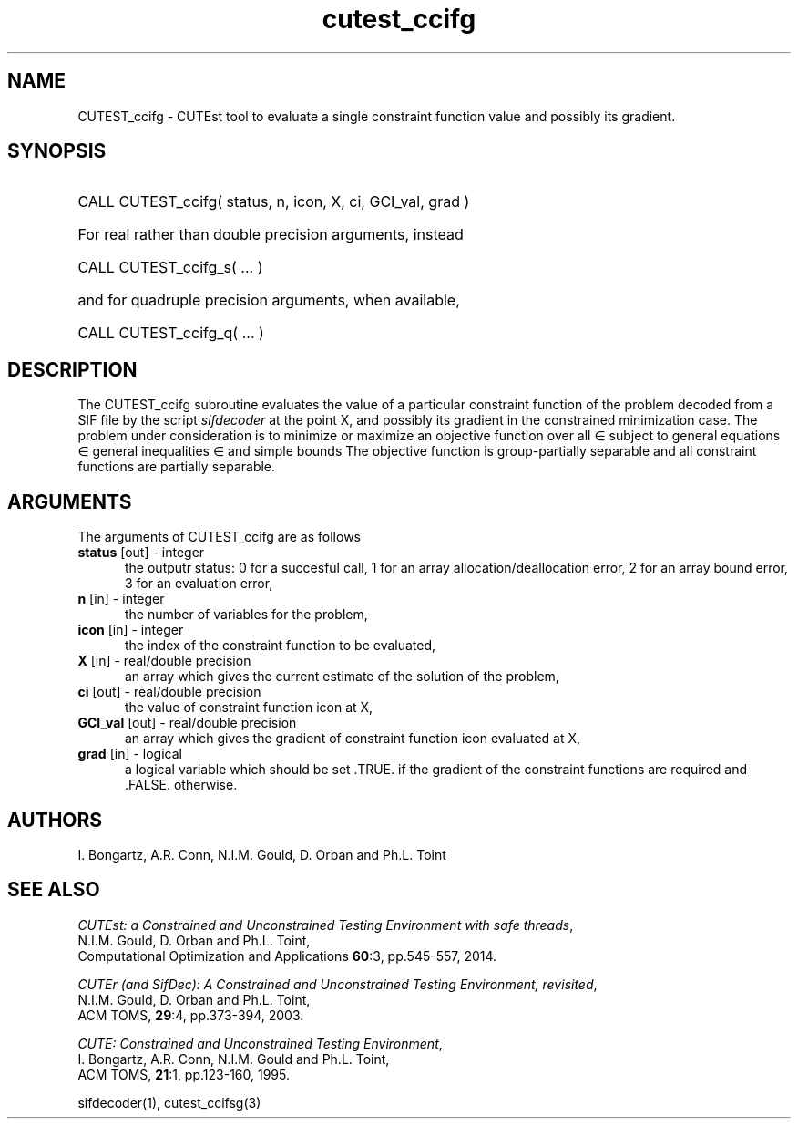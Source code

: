 '\" e  @(#)cutest_ccifg v1.0 12/2012;
.TH cutest_ccifg 3M "4 Dec 2012" "CUTEst user documentation" "CUTEst user documentation"
.SH NAME
CUTEST_ccifg \- CUTEst tool to evaluate a single constraint function value and
possibly its gradient.
.SH SYNOPSIS
.HP 1i
CALL CUTEST_ccifg( status, n, icon, X, ci, GCI_val, grad )

.HP 1i
For real rather than double precision arguments, instead

.HP 1i
CALL CUTEST_ccifg_s( ... )

.HP 1i
and for quadruple precision arguments, when available,

.HP 1i
CALL CUTEST_ccifg_q( ... )

.SH DESCRIPTION
The CUTEST_ccifg subroutine evaluates the value of a particular constraint
function of the problem decoded from a SIF file by the script
\fIsifdecoder\fP at the point X, and
possibly its gradient in the constrained minimization case.
The problem under consideration
is to minimize or maximize an objective function
.EQ
f(x)
.EN
over all
.EQ
x
.EN
\(mo
.EQ
R sup n
.EN
subject to
general equations
.EQ
c sub i (x) ~=~ 0,
.EN
.EQ
~(i
.EN
\(mo
.EQ
{ 1 ,..., m sub E } ),
.EN
general inequalities
.EQ
c sub i sup l ~<=~ c sub i (x) ~<=~ c sub i sup u,
.EN
.EQ
~(i
.EN
\(mo
.EQ
{ m sub E + 1 ,..., m }),
.EN
and simple bounds
.EQ
x sup l ~<=~ x ~<=~ x sup u.
.EN
The objective function is group-partially separable and
all constraint functions are partially separable.

.LP
.SH ARGUMENTS
The arguments of CUTEST_ccifg are as follows
.TP 5
.B status \fP[out] - integer
the outputr status: 0 for a succesful call, 1 for an array
allocation/deallocation error, 2 for an array bound error,
3 for an evaluation error,
.TP
.B n \fP[in] - integer
the number of variables for the problem,
.TP 5
.B icon \fP[in] - integer
the index of the constraint function to be evaluated,
.TP
.B X \fP[in] - real/double precision
an array which gives the current estimate of the solution of the
problem,
.TP
.B ci \fP[out] - real/double precision
the value of constraint function icon at X,
.TP
.B GCI_val \fP[out] - real/double precision
an array which gives the gradient of constraint function icon
evaluated at X,
.TP
.B grad \fP[in] - logical
a logical variable which should be set .TRUE. if the gradient of the
constraint functions are required and .FALSE. otherwise.
.LP
.SH AUTHORS
I. Bongartz, A.R. Conn, N.I.M. Gould, D. Orban and Ph.L. Toint
.SH "SEE ALSO"
\fICUTEst: a Constrained and Unconstrained Testing
Environment with safe threads\fP,
   N.I.M. Gould, D. Orban and Ph.L. Toint,
   Computational Optimization and Applications \fB60\fP:3, pp.545-557, 2014.

\fICUTEr (and SifDec): A Constrained and Unconstrained Testing
Environment, revisited\fP,
   N.I.M. Gould, D. Orban and Ph.L. Toint,
   ACM TOMS, \fB29\fP:4, pp.373-394, 2003.

\fICUTE: Constrained and Unconstrained Testing Environment\fP,
   I. Bongartz, A.R. Conn, N.I.M. Gould and Ph.L. Toint,
   ACM TOMS, \fB21\fP:1, pp.123-160, 1995.

sifdecoder(1), cutest_ccifsg(3)
